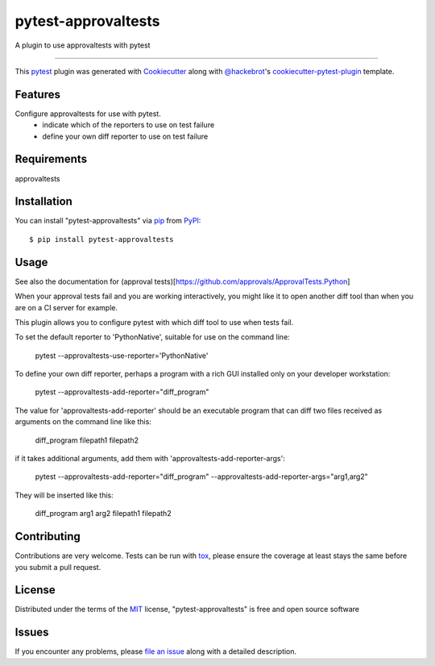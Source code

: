 ====================
pytest-approvaltests
====================

.. image:: https://img.shields.io/pypi/v/pytest-approvaltests.svg
    :target: https://pypi.org/project/pytest-approvaltests
    :alt: PyPI version

.. image:: https://img.shields.io/pypi/pyversions/pytest-approvaltests.svg
    :target: https://pypi.org/project/pytest-approvaltests
    :alt: Python versions

.. image:: https://travis-ci.org/emilybache/pytest-approvaltests.svg?branch=master
    :target: https://travis-ci.org/emilybache/pytest-approvaltests
    :alt: See Build Status on Travis CI

.. image:: https://ci.appveyor.com/api/projects/status/github/emilybache/pytest-approvaltests?branch=master
    :target: https://ci.appveyor.com/project/emilybache/pytest-approvaltests/branch/master
    :alt: See Build Status on AppVeyor

A plugin to use approvaltests with pytest

----

This `pytest`_ plugin was generated with `Cookiecutter`_ along with `@hackebrot`_'s `cookiecutter-pytest-plugin`_ template.


Features
--------

Configure approvaltests for use with pytest.
   - indicate which of the reporters to use on test failure
   - define your own diff reporter to use on test failure


Requirements
------------

approvaltests


Installation
------------

You can install "pytest-approvaltests" via `pip`_ from `PyPI`_::

    $ pip install pytest-approvaltests


Usage
-----

See also the documentation for (approval tests)[https://github.com/approvals/ApprovalTests.Python]

When your approval tests fail and you are working interactively, you might like
it to open another diff tool than when you are on a CI server for example.

This plugin allows you to configure pytest with which diff tool to use when tests fail.

To set the default reporter to 'PythonNative', suitable for use on the command line:

    pytest --approvaltests-use-reporter='PythonNative'

To define your own diff reporter, perhaps a program with a rich GUI installed only on your developer workstation:

    pytest --approvaltests-add-reporter="diff_program"

The value for 'approvaltests-add-reporter' should be an executable program that can diff two files received as arguments on the command line like this:

    diff_program filepath1 filepath2

if it takes additional arguments, add them with 'approvaltests-add-reporter-args':

    pytest --approvaltests-add-reporter="diff_program" --approvaltests-add-reporter-args="arg1,arg2"

They will be inserted like this:

    diff_program arg1 arg2 filepath1 filepath2



Contributing
------------
Contributions are very welcome. Tests can be run with `tox`_, please ensure
the coverage at least stays the same before you submit a pull request.

License
-------

Distributed under the terms of the `MIT`_ license, "pytest-approvaltests" is free and open source software


Issues
------

If you encounter any problems, please `file an issue`_ along with a detailed description.

.. _`Cookiecutter`: https://github.com/audreyr/cookiecutter
.. _`@hackebrot`: https://github.com/hackebrot
.. _`MIT`: http://opensource.org/licenses/MIT
.. _`BSD-3`: http://opensource.org/licenses/BSD-3-Clause
.. _`GNU GPL v3.0`: http://www.gnu.org/licenses/gpl-3.0.txt
.. _`Apache Software License 2.0`: http://www.apache.org/licenses/LICENSE-2.0
.. _`cookiecutter-pytest-plugin`: https://github.com/pytest-dev/cookiecutter-pytest-plugin
.. _`file an issue`: https://github.com/emilybache/pytest-approvaltests/issues
.. _`pytest`: https://github.com/pytest-dev/pytest
.. _`tox`: https://tox.readthedocs.io/en/latest/
.. _`pip`: https://pypi.org/project/pip/
.. _`PyPI`: https://pypi.org/project
